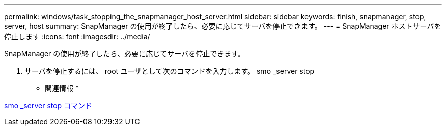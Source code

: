 ---
permalink: windows/task_stopping_the_snapmanager_host_server.html 
sidebar: sidebar 
keywords: finish, snapmanager, stop, server, host 
summary: SnapManager の使用が終了したら、必要に応じてサーバを停止できます。 
---
= SnapManager ホストサーバを停止します
:icons: font
:imagesdir: ../media/


[role="lead"]
SnapManager の使用が終了したら、必要に応じてサーバを停止できます。

. サーバを停止するには、 root ユーザとして次のコマンドを入力します。 smo _server stop


* 関連情報 *

xref:reference_the_smosmsap_server_stop_command.adoc[smo _server stop コマンド]
